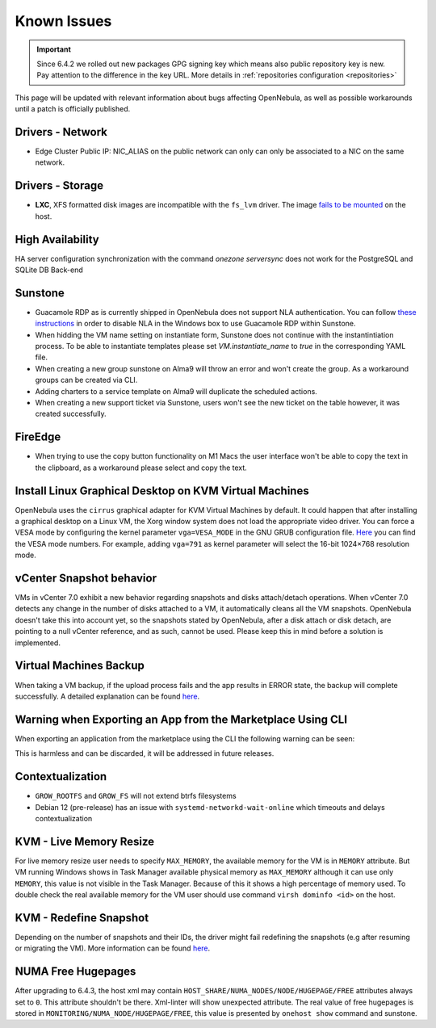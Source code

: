 .. _known_issues_ee:

================================================================================
Known Issues
================================================================================

.. important:: Since 6.4.2 we rolled out new packages GPG signing key which means also public repository key is new.
               Pay attention to the difference in the key URL.  More details in :ref:`repositories configuration <repositories>`

This page will be updated with relevant information about bugs affecting OpenNebula, as well as possible workarounds until a patch is officially published.

Drivers - Network
================================================================================

- Edge Cluster Public IP: NIC_ALIAS on the public network can only can only be associated to a NIC on the same network.

Drivers - Storage
================================================================================

- **LXC**, XFS formatted disk images are incompatible with the ``fs_lvm`` driver. The image `fails to be mounted <https://github.com/OpenNebula/one/issues/5802>`_ on the host.

High Availability
================================================================================

HA server configuration synchronization with the command `onezone serversync` does not work for the PostgreSQL and SQLite DB Back-end

Sunstone
================================================================================

- Guacamole RDP as is currently shipped in OpenNebula does not support NLA authentication. You can follow `these instructions <https://www.parallels.com/blogs/ras/disabling-network-level-authentication/>`__ in order to disable NLA in the Windows box to use Guacamole RDP within Sunstone.
- When hidding the VM name setting on instantiate form, Sunstone does not continue with the instantintiation process. To be able to instantiate templates please set `VM.instantiate_name` to `true` in the corresponding YAML file.
- When creating a new group sunstone on Alma9 will throw an error and won't create the group. As a workaround groups can be created via CLI.
- Adding charters to a service template on Alma9 will duplicate the scheduled actions.
- When creating a new support ticket via Sunstone, users won't see the new ticket on the table however, it was created successfully.

FireEdge
================================================================================

- When trying to use the copy button functionality on M1 Macs the user interface won't be able to copy the text in the clipboard, as a workaround please select and copy the text.

Install Linux Graphical Desktop on KVM Virtual Machines
================================================================================

OpenNebula uses the ``cirrus`` graphical adapter for KVM Virtual Machines by default. It could happen that after installing a graphical desktop on a Linux VM, the Xorg window system does not load the appropriate video driver. You can force a VESA mode by configuring the kernel parameter ``vga=VESA_MODE`` in the GNU GRUB configuration file. `Here <https://en.wikipedia.org/wiki/VESA_BIOS_Extensions#Linux_video_mode_numbers/>`__ you can find the VESA mode numbers. For example, adding ``vga=791`` as kernel parameter will select the 16-bit 1024×768 resolution mode.

vCenter Snapshot behavior
=================================

VMs in vCenter 7.0 exhibit a new behavior regarding snapshots and disks attach/detach operations. When vCenter 7.0 detects any change in the number of disks attached to a VM, it automatically cleans all the VM snapshots. OpenNebula doesn't take this into account yet, so the snapshots stated by OpenNebula, after a disk attach or disk detach, are pointing to a null vCenter reference, and as such, cannot be used. Please keep this in mind before a solution is implemented.

Virtual Machines Backup
================================================================================

When taking a VM backup, if the upload process fails and the app results in ERROR state, the backup will complete successfully. A detailed explanation can be found `here <https://github.com/OpenNebula/one/issues/5454>`__.

Warning when Exporting an App from the Marketplace Using CLI
================================================================================

When exporting an application from the marketplace using the CLI the following warning can be seen:

.. prompt:: bash $ auto

    /usr/lib/one/ruby/opennebula/xml_element.rb:124: warning: Passing a Node as the second parameter to Node.new is deprecated. Please pass a Document instead, or prefer an alternative constructor like Node#add_child. This will become an error in a future release of Nokogiri.

This is harmless and can be discarded, it will be addressed in future releases.

Contextualization
=================

- ``GROW_ROOTFS`` and ``GROW_FS`` will not extend btrfs filesystems
- Debian 12 (pre-release) has an issue with ``systemd-networkd-wait-online`` which timeouts and delays contextualization

KVM - Live Memory Resize
================================================================================

For live memory resize user needs to specify ``MAX_MEMORY``, the available memory for the VM is in ``MEMORY`` attribute. But VM running Windows shows in Task Manager available physical memory as ``MAX_MEMORY`` although it can use only ``MEMORY``, this value is not visible in the Task Manager. Because of this it shows a high percentage of memory used. To double check the real available memory for the VM user should use command ``virsh dominfo <id>`` on the host.

KVM - Redefine Snapshot
================================================================================

Depending on the number of snapshots and their IDs, the driver might fail redefining the snapshots (e.g after resuming or migrating the VM). More information can be found `here <https://github.com/OpenNebula/one/issues/5991>`__.

NUMA Free Hugepages
================================================================================

After upgrading to 6.4.3, the host xml may contain ``HOST_SHARE/NUMA_NODES/NODE/HUGEPAGE/FREE`` attributes always set to ``0``. This attribute shouldn't be there. Xml-linter will show unexpected attribute. The real value of free hugepages is stored in ``MONITORING/NUMA_NODE/HUGEPAGE/FREE``, this value is presented by ``onehost show`` command and sunstone.